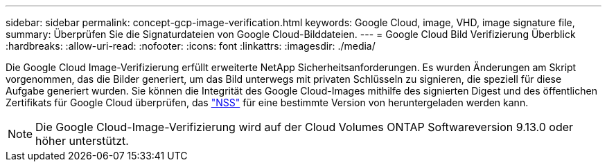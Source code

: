 ---
sidebar: sidebar 
permalink: concept-gcp-image-verification.html 
keywords: Google Cloud, image, VHD, image signature file, 
summary: Überprüfen Sie die Signaturdateien von Google Cloud-Bilddateien. 
---
= Google Cloud Bild Verifizierung Überblick
:hardbreaks:
:allow-uri-read: 
:nofooter: 
:icons: font
:linkattrs: 
:imagesdir: ./media/


[role="lead"]
Die Google Cloud Image-Verifizierung erfüllt erweiterte NetApp Sicherheitsanforderungen. Es wurden Änderungen am Skript vorgenommen, das die Bilder generiert, um das Bild unterwegs mit privaten Schlüsseln zu signieren, die speziell für diese Aufgabe generiert wurden. Sie können die Integrität des Google Cloud-Images mithilfe des signierten Digest und des öffentlichen Zertifikats für Google Cloud überprüfen, das https://mysupport.netapp.com/site/products/all/details/cloud-volumes-ontap/downloads-tab["NSS"^] für eine bestimmte Version von heruntergeladen werden kann.


NOTE: Die Google Cloud-Image-Verifizierung wird auf der Cloud Volumes ONTAP Softwareversion 9.13.0 oder höher unterstützt.
